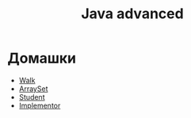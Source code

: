 #+TITLE: Java advanced


* Домашки
- [[file:hws/java-solutions/info/kgeorgiy/ja/yaroshevskij/walk/][Walk]]
- [[file:hws/java-solutions/info/kgeorgiy/ja/yaroshevskij/arrayset/][ArraySet]]
- [[file:hws/java-solutions/info/kgeorgiy/ja/yaroshevskij/student/][Student]]
- [[file:hws/java-solutions/info/kgeorgiy/ja/yaroshevskij/implementor/][Implementor]]
